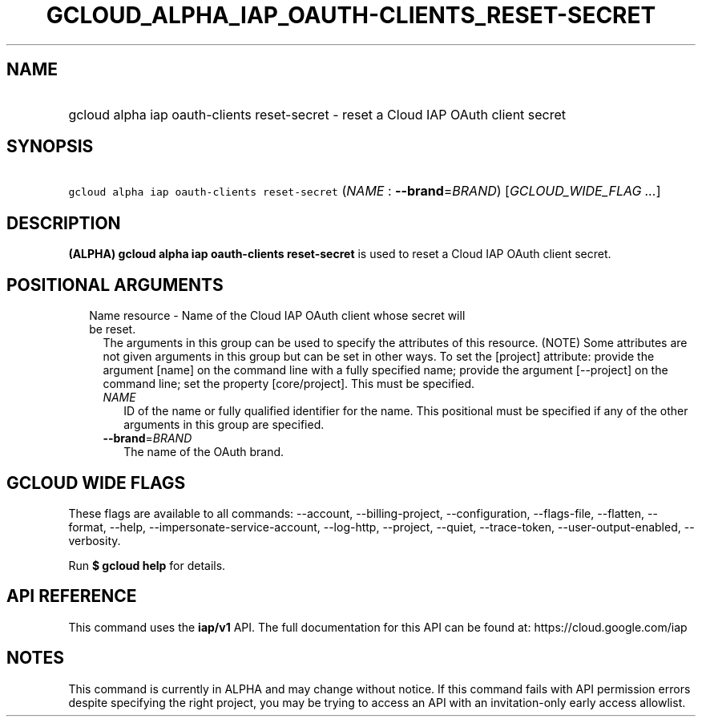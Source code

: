 
.TH "GCLOUD_ALPHA_IAP_OAUTH\-CLIENTS_RESET\-SECRET" 1



.SH "NAME"
.HP
gcloud alpha iap oauth\-clients reset\-secret \- reset a Cloud IAP OAuth client secret



.SH "SYNOPSIS"
.HP
\f5gcloud alpha iap oauth\-clients reset\-secret\fR (\fINAME\fR\ :\ \fB\-\-brand\fR=\fIBRAND\fR) [\fIGCLOUD_WIDE_FLAG\ ...\fR]



.SH "DESCRIPTION"

\fB(ALPHA)\fR \fBgcloud alpha iap oauth\-clients reset\-secret\fR is used to
reset a Cloud IAP OAuth client secret.



.SH "POSITIONAL ARGUMENTS"

.RS 2m
.TP 2m

Name resource \- Name of the Cloud IAP OAuth client whose secret will be reset.
The arguments in this group can be used to specify the attributes of this
resource. (NOTE) Some attributes are not given arguments in this group but can
be set in other ways. To set the [project] attribute: provide the argument
[name] on the command line with a fully specified name; provide the argument
[\-\-project] on the command line; set the property [core/project]. This must be
specified.

.RS 2m
.TP 2m
\fINAME\fR
ID of the name or fully qualified identifier for the name. This positional must
be specified if any of the other arguments in this group are specified.

.TP 2m
\fB\-\-brand\fR=\fIBRAND\fR
The name of the OAuth brand.


.RE
.RE
.sp

.SH "GCLOUD WIDE FLAGS"

These flags are available to all commands: \-\-account, \-\-billing\-project,
\-\-configuration, \-\-flags\-file, \-\-flatten, \-\-format, \-\-help,
\-\-impersonate\-service\-account, \-\-log\-http, \-\-project, \-\-quiet,
\-\-trace\-token, \-\-user\-output\-enabled, \-\-verbosity.

Run \fB$ gcloud help\fR for details.



.SH "API REFERENCE"

This command uses the \fBiap/v1\fR API. The full documentation for this API can
be found at: https://cloud.google.com/iap



.SH "NOTES"

This command is currently in ALPHA and may change without notice. If this
command fails with API permission errors despite specifying the right project,
you may be trying to access an API with an invitation\-only early access
allowlist.

